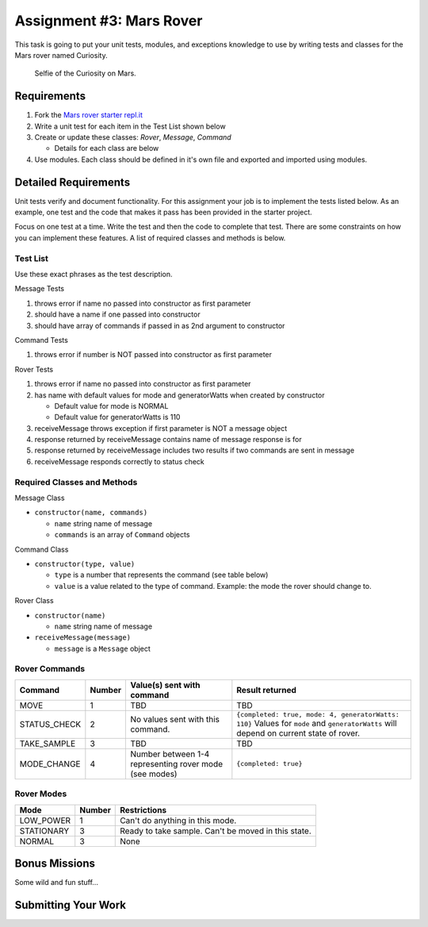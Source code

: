 Assignment #3: Mars Rover
=========================
This task is going to put your unit tests, modules, and exceptions knowledge to use
by writing tests and classes for the Mars rover named Curiosity.

.. figure:: figures/curiosity-rover-selfie.jpg
   :alt: Image of Curiosity rover taken by the rover on Mars.

   Selfie of the Curiosity on Mars.


Requirements
------------

#. Fork the `Mars rover starter repl.it <https://repl.it/@launchcode/mars-rover-starter>`_
#. Write a unit test for each item in the Test List shown below
#. Create or update these classes: `Rover`, `Message`, `Command`

   * Details for each class are below

#. Use modules. Each class should be defined in it's own file and exported and imported using modules.


Detailed Requirements
---------------------
Unit tests verify and document functionality. For this assignment your job is to implement the tests listed below.
As an example, one test and the code that makes it pass has been provided in the starter project.

Focus on one test at a time. Write the test and then the code to complete that test. There are some constraints on
how you can implement these features. A list of required classes and methods is below.

Test List
^^^^^^^^^
Use these exact phrases as the test description.

Message Tests

#. throws error if name no passed into constructor as first parameter
#. should have a name if one passed into constructor
#. should have array of commands if passed in as 2nd argument to constructor

Command Tests

#. throws error if number is NOT passed into constructor as first parameter

Rover Tests

#. throws error if name no passed into constructor as first parameter
#. has name with default values for mode and generatorWatts when created by constructor

   * Default value for mode is NORMAL
   * Default value for generatorWatts is 110

#. receiveMessage throws exception if first parameter is NOT a message object
#. response returned by receiveMessage contains name of message response is for
#. response returned by receiveMessage includes two results if two commands are sent in message
#. receiveMessage responds correctly to status check

Required Classes and Methods
^^^^^^^^^^^^^^^^^^^^^^^^^^^^
Message Class

* ``constructor(name, commands)``

  * ``name`` string name of message
  * ``commands`` is an array of ``Command`` objects

Command Class

* ``constructor(type, value)``

  * ``type`` is a number that represents the command (see table below)
  * ``value`` is a value related to the type of command. Example: the mode the rover should change to.

Rover Class

* ``constructor(name)``

  * ``name`` string name of message

* ``receiveMessage(message)``

  * ``message`` is a ``Message`` object

Rover Commands
^^^^^^^^^^^^^^
.. list-table::
   :widths: auto
   :header-rows: 1

   * - Command
     - Number
     - Value(s) sent with command
     - Result returned
   * - MOVE
     - 1
     - TBD
     - TBD
   * - STATUS_CHECK
     - 2
     - No values sent with this command.
     - ``{completed: true, mode: 4, generatorWatts: 110}`` Values for ``mode`` and ``generatorWatts`` will depend on current state of rover.
   * - TAKE_SAMPLE
     - 3
     - TBD
     - TBD
   * - MODE_CHANGE
     - 4
     - Number between 1-4 representing rover mode (see modes)
     - ``{completed: true}``

Rover Modes
^^^^^^^^^^^
.. list-table::
   :widths: auto
   :header-rows: 1

   * - Mode
     - Number
     - Restrictions
   * - LOW_POWER
     - 1
     - Can't do anything in this mode.
   * - STATIONARY
     - 3
     - Ready to take sample. Can't be moved in this state.
   * - NORMAL
     - 3
     - None


Bonus Missions
--------------
Some wild and fun stuff...


Submitting Your Work
--------------------

.. todo:: DO THIS
